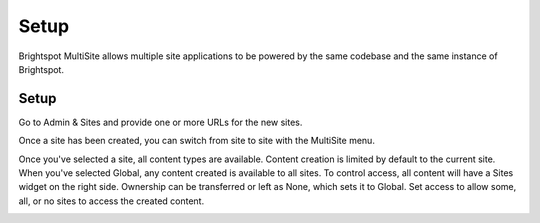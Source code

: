 Setup
-----

Brightspot MultiSite allows multiple site applications to be powered by the same codebase and the same instance of Brightspot.

Setup
~~~~~

Go to Admin & Sites and provide one or more URLs for the new sites.

.. image:: http://d3qqon7jsl4v2v.cloudfront.net/f5/3b/e6b813444cf185a6817693f97a03/screen-shot-2016-02-17-at-10.29.15%20AM.jpg

Once a site has been created, you can switch from site to site with the MultiSite menu.

.. image:: http://d3qqon7jsl4v2v.cloudfront.net/52/86/38d4fd904021b226f1c9baaea8e2/screen-shot-2016-02-17-at-10.32.05%20AM.jpg

Once you've selected a site, all content types are available. Content creation is limited by default to the current site. When you've selected Global, any content created is available to all sites. To control access, all content will have a Sites widget on the right side. Ownership can be transferred or left as None, which sets it to Global. Set access to allow some, all, or no sites to access the created content.

.. image:: http://d3qqon7jsl4v2v.cloudfront.net/37/de/39e9ddb542938b338b70c4ab9cb2/brightspot-3.2%20Multisite%20Site%20Widget.gif